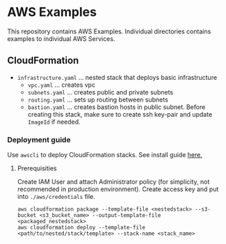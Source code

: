 * AWS Examples
This repository contains AWS Examples. Individual directories contains examples to individual AWS Services.
** CloudFormation
   - ~infrastructure.yaml~ ... nested stack that deploys basic infrastructure
     - ~vpc.yaml~          ... creates vpc 
     - ~subnets.yaml~      ... creates public and private subnets 
     - ~routing.yaml~      ... sets up routing between subnets
     - ~bastion.yaml~      ... creates bastion hosts in public subnet. Before creating this stack, make sure to create ssh key-pair
                               and update ~ImageId~ if needed.
*** Deployment guide
    Use ~awscli~ to deploy CloudFormation stacks. See install guide [[https://docs.aws.amazon.com/cli/latest/userguide/cli-chap-install.html][here.]]
**** Prerequisities
    Create IAM User and attach Administrator policy (for simplicity, not recommended in production environment). Create access key and put into ~./aws/credentials~ file.
    #+BEGIN_SRC
    aws cloudformation package --template-file <nestedstack> --s3-bucket <s3_bucket_name> --output-template-file <packaged_nestedstack>
    aws cloudformation deploy --template-file <path/to/nested/stack/template> --stack-name <stack_name>  
    #+END_SRC 
